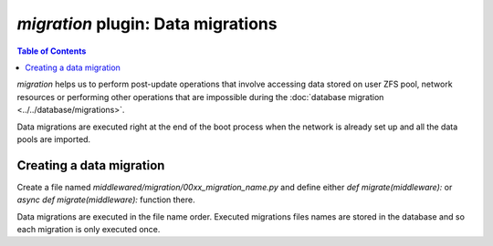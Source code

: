 `migration` plugin: Data migrations
===================================

.. contents:: Table of Contents
    :depth: 3

`migration` helps us to perform post-update operations that involve accessing data stored on user ZFS pool, network
resources or performing other operations that are impossible during the :doc:`database migration
<../../database/migrations>`.

Data migrations are executed right at the end of the boot process when the network is already set up and all the data
pools are imported.

Creating a data migration
-------------------------

Create a file named `middlewared/migration/00xx_migration_name.py` and define either `def migrate(middleware):` or
`async def migrate(middleware):` function there.

Data migrations are executed in the file name order. Executed migrations files names are stored in the database and
so each migration is only executed once.
